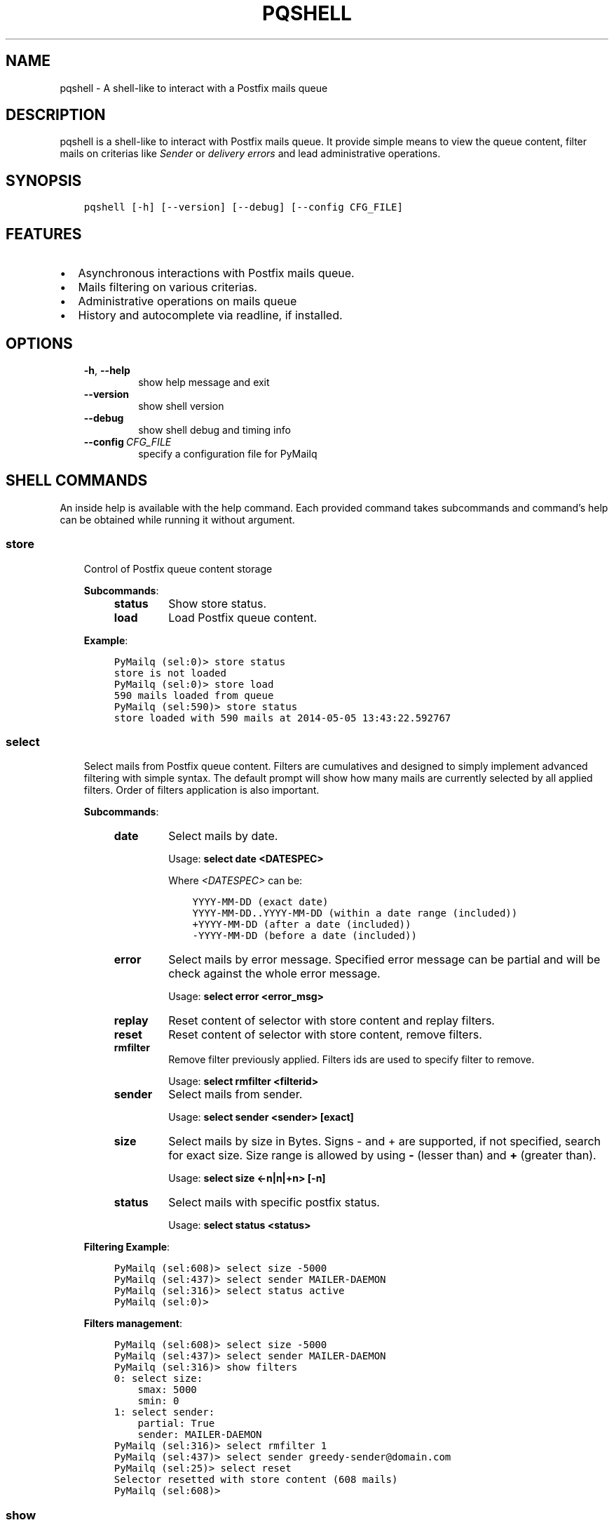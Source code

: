 .\" Man page generated from reStructuredText.
.
.TH "PQSHELL" "1" "Aug 24, 2017" "0.7" "PyMailq"
.SH NAME
pqshell \- A shell-like to interact with a Postfix mails queue
.
.nr rst2man-indent-level 0
.
.de1 rstReportMargin
\\$1 \\n[an-margin]
level \\n[rst2man-indent-level]
level margin: \\n[rst2man-indent\\n[rst2man-indent-level]]
-
\\n[rst2man-indent0]
\\n[rst2man-indent1]
\\n[rst2man-indent2]
..
.de1 INDENT
.\" .rstReportMargin pre:
. RS \\$1
. nr rst2man-indent\\n[rst2man-indent-level] \\n[an-margin]
. nr rst2man-indent-level +1
.\" .rstReportMargin post:
..
.de UNINDENT
. RE
.\" indent \\n[an-margin]
.\" old: \\n[rst2man-indent\\n[rst2man-indent-level]]
.nr rst2man-indent-level -1
.\" new: \\n[rst2man-indent\\n[rst2man-indent-level]]
.in \\n[rst2man-indent\\n[rst2man-indent-level]]u
..
.SH DESCRIPTION
.sp
pqshell is a shell\-like to interact with Postfix mails queue. It provide simple
means to view the queue content, filter mails on criterias like \fISender\fP or
\fIdelivery errors\fP and lead administrative operations.
.SH SYNOPSIS
.INDENT 0.0
.INDENT 3.5
.sp
.nf
.ft C
pqshell [\-h] [\-\-version] [\-\-debug] [\-\-config CFG_FILE]
.ft P
.fi
.UNINDENT
.UNINDENT
.SH FEATURES
.INDENT 0.0
.IP \(bu 2
Asynchronous interactions with Postfix mails queue.
.IP \(bu 2
Mails filtering on various criterias.
.IP \(bu 2
Administrative operations on mails queue
.IP \(bu 2
History and autocomplete via readline, if installed.
.UNINDENT
.SH OPTIONS
.INDENT 0.0
.INDENT 3.5
.INDENT 0.0
.TP
.B \-h\fP,\fB  \-\-help
show help message and exit
.TP
.B \-\-version
show shell version
.TP
.B \-\-debug
show shell debug and timing info
.TP
.BI \-\-config \ CFG_FILE
specify a configuration file for PyMailq
.UNINDENT
.UNINDENT
.UNINDENT
.SH SHELL COMMANDS
.sp
An inside help is available with the help command. Each provided command takes
subcommands and command’s help can be obtained while running it without
argument.
.SS store
.INDENT 0.0
.INDENT 3.5
Control of Postfix queue content storage
.sp
\fBSubcommands\fP:
.INDENT 0.0
.INDENT 3.5
.INDENT 0.0
.TP
\fBstatus\fP
Show store status.
.TP
\fBload\fP
Load Postfix queue content.
.UNINDENT
.UNINDENT
.UNINDENT
.sp
\fBExample\fP:
.INDENT 0.0
.INDENT 3.5
.sp
.nf
.ft C
PyMailq (sel:0)> store status
store is not loaded
PyMailq (sel:0)> store load
590 mails loaded from queue
PyMailq (sel:590)> store status
store loaded with 590 mails at 2014\-05\-05 13:43:22.592767
.ft P
.fi
.UNINDENT
.UNINDENT
.UNINDENT
.UNINDENT
.SS select
.INDENT 0.0
.INDENT 3.5
Select mails from Postfix queue content. Filters are cumulatives and
designed to simply implement advanced filtering with simple syntax. The
default prompt will show how many mails are currently selected by all
applied filters. Order of filters application is also important.
.sp
\fBSubcommands\fP:
.INDENT 0.0
.INDENT 3.5
.INDENT 0.0
.TP
\fBdate\fP
Select mails by date.
.sp
Usage: \fBselect date <DATESPEC>\fP
.sp
Where \fI<DATESPEC>\fP can be:
.INDENT 7.0
.INDENT 3.5
.sp
.nf
.ft C
YYYY\-MM\-DD (exact date)
YYYY\-MM\-DD..YYYY\-MM\-DD (within a date range (included))
+YYYY\-MM\-DD (after a date (included))
\-YYYY\-MM\-DD (before a date (included))
.ft P
.fi
.UNINDENT
.UNINDENT
.TP
\fBerror\fP
Select mails by error message. Specified error message can be
partial and will be check against the whole error message.
.sp
Usage: \fBselect error <error_msg>\fP
.TP
\fBreplay\fP
Reset content of selector with store content and replay filters.
.TP
\fBreset\fP
Reset content of selector with store content, remove filters.
.TP
\fBrmfilter\fP
Remove filter previously applied. Filters ids are used to specify
filter to remove.
.sp
Usage: \fBselect rmfilter <filterid>\fP
.TP
\fBsender\fP
Select mails from sender.
.sp
Usage: \fBselect sender <sender> [exact]\fP
.TP
\fBsize\fP
Select mails by size in Bytes. Signs \- and + are supported, if not
specified, search for exact size. Size range is allowed by
using \fB\-\fP (lesser than) and \fB+\fP (greater than).
.sp
Usage: \fBselect size <\-n|n|+n> [\-n]\fP
.TP
\fBstatus\fP
Select mails with specific postfix status.
.sp
Usage: \fBselect status <status>\fP
.UNINDENT
.UNINDENT
.UNINDENT
.sp
\fBFiltering Example\fP:
.INDENT 0.0
.INDENT 3.5
.sp
.nf
.ft C
PyMailq (sel:608)> select size \-5000
PyMailq (sel:437)> select sender MAILER\-DAEMON
PyMailq (sel:316)> select status active
PyMailq (sel:0)>
.ft P
.fi
.UNINDENT
.UNINDENT
.sp
\fBFilters management\fP:
.INDENT 0.0
.INDENT 3.5
.sp
.nf
.ft C
PyMailq (sel:608)> select size \-5000
PyMailq (sel:437)> select sender MAILER\-DAEMON
PyMailq (sel:316)> show filters
0: select size:
    smax: 5000
    smin: 0
1: select sender:
    partial: True
    sender: MAILER\-DAEMON
PyMailq (sel:316)> select rmfilter 1
PyMailq (sel:437)> select sender greedy\-sender@domain.com
PyMailq (sel:25)> select reset
Selector resetted with store content (608 mails)
PyMailq (sel:608)>
.ft P
.fi
.UNINDENT
.UNINDENT
.UNINDENT
.UNINDENT
.SS show
.INDENT 0.0
.INDENT 3.5
Display the content of current mails selection or specific mail IDs.
Modifiers have been implemented to allow quick output manipulation. These
allow you to sort, limit or even output a ranking by specific field. By
default, output is sorted by \fBdate of acceptance\fP in queue.
.INDENT 0.0
.TP
\fBOptionnal modifiers\fP can be provided to alter output:
.INDENT 7.0
.TP
.B \fBlimit <n>\fP
Display the first n entries.
.TP
.B \fBsortby <field> [asc|desc]\fP
Sort output by field asc or desc. Default sorting is made
descending.
.TP
.B \fBrankby <field>\fP
Produce mails ranking by field.
.UNINDENT
.UNINDENT
.sp
\fBKnown fields:\fP
.INDENT 0.0
.INDENT 3.5
.INDENT 0.0
.IP \(bu 2
\fBqid\fP – Postqueue mail ID.
.IP \(bu 2
\fBdate\fP – Mail date.
.IP \(bu 2
\fBsender\fP – Mail sender.
.IP \(bu 2
\fBrecipients\fP – Mail recipients (list, no sort).
.IP \(bu 2
\fBsize\fP – Mail size.
.IP \(bu 2
\fBerrors\fP – Postqueue deferred error messages (list, no sort).
.UNINDENT
.UNINDENT
.UNINDENT
.sp
\fBSubcommands:\fP
.INDENT 0.0
.INDENT 3.5
.INDENT 0.0
.TP
\fBfilters\fP
Show filters applied on current mails selection.
.sp
Usage: \fBshow filters\fP
.TP
\fBselected\fP
Show selected mails.
.sp
Usage: \fBshow selected [modifiers]\fP
.UNINDENT
.UNINDENT
.UNINDENT
.sp
\fBExample\fP:
.INDENT 0.0
.INDENT 3.5
.sp
.nf
.ft C
PyMailq (sel:608)> show selected limit 5
2014\-05\-05 20:54:24 699C11831669 [active] jjj@dom1.com (14375B)
2014\-05\-05 20:43:39 8D60C13C14C6 [deferred] bbb@dom9.com (39549B)
2014\-05\-05 20:35:08 B0077198BC31 [deferred] rrr@dom2.com (4809B)
2014\-05\-05 20:30:09 014E21AB4B78 [deferred] aaa@dom7.com (2450B)
2014\-05\-05 20:25:04 CF1BE127A8D3 [deferred] xxx@dom2.com (4778B)
\&...Preview of first 5 (603 more)...
PyMailq (sel:608)> show selected sortby sender limit 5 asc
2014\-05\-02 11:36:16 40AA9149A9D7 [deferred] aaa@dom1.com (8262B)
2014\-05\-01 05:30:23 5E0B2162BE63 [deferred] bbb@dom4.com (3052B)
2014\-05\-02 05:30:20 653471AC5F76 [deferred] ccc@dom5.com (3052B)
2014\-05\-02 09:49:01 A00D3159AEE [deferred] ddd@dom1.com (3837B)
2014\-05\-05 18:18:59 98E9A790749 [deferred] ddd@dom2.com (1551B)
\&...Preview of first 5 (603 more)...
PyMailq (sel:608)> show selected rankby sender limit 5
sender                                    count
================================================
jjj@dom8.com                              334
xxx@dom4.com                              43
nnn@dom1.com                              32
ccc@dom3.com                              14
sss@dom5.com                              13
\&...Preview of first 5 (64 more)...
.ft P
.fi
.UNINDENT
.UNINDENT
.UNINDENT
.UNINDENT
.SH AUTHOR
Denis Pompilio (jawa) <denis.pompilio@gmail.com>
.SH COPYRIGHT
2014, Denis 'jawa' Pompilio
.\" Generated by docutils manpage writer.
.
